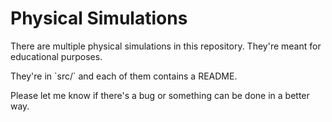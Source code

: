 * Physical Simulations
There are multiple physical simulations in this repository. They're meant for educational purposes.

They're in `src/` and each of them contains a README.

Please let me know if there's a bug or something can be done in a better way.
